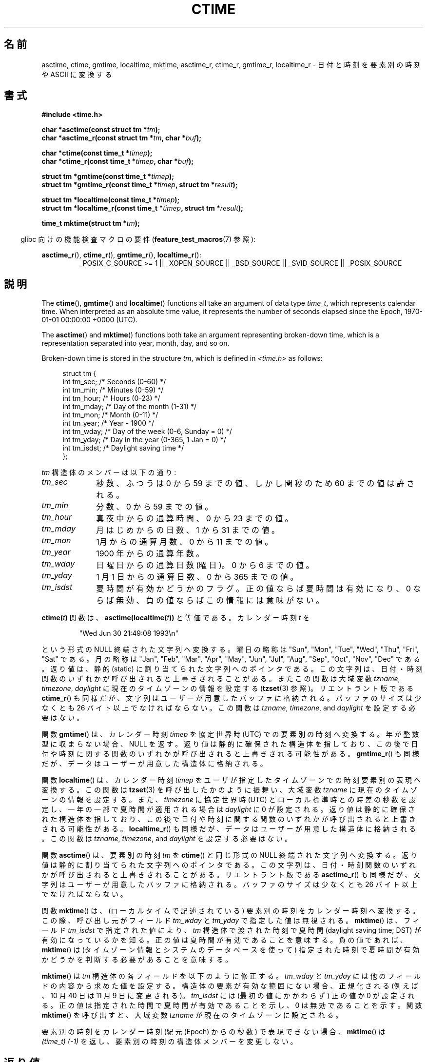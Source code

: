 .\" Copyright 1993 David Metcalfe (david@prism.demon.co.uk)
.\"
.\" %%%LICENSE_START(VERBATIM)
.\" Permission is granted to make and distribute verbatim copies of this
.\" manual provided the copyright notice and this permission notice are
.\" preserved on all copies.
.\"
.\" Permission is granted to copy and distribute modified versions of this
.\" manual under the conditions for verbatim copying, provided that the
.\" entire resulting derived work is distributed under the terms of a
.\" permission notice identical to this one.
.\"
.\" Since the Linux kernel and libraries are constantly changing, this
.\" manual page may be incorrect or out-of-date.  The author(s) assume no
.\" responsibility for errors or omissions, or for damages resulting from
.\" the use of the information contained herein.  The author(s) may not
.\" have taken the same level of care in the production of this manual,
.\" which is licensed free of charge, as they might when working
.\" professionally.
.\"
.\" Formatted or processed versions of this manual, if unaccompanied by
.\" the source, must acknowledge the copyright and authors of this work.
.\" %%%LICENSE_END
.\"
.\" References consulted:
.\"     Linux libc source code
.\"     Lewine's _POSIX Programmer's Guide_ (O'Reilly & Associates, 1991)
.\"     386BSD man pages
.\" Modified Sat Jul 24 19:49:27 1993 by Rik Faith (faith@cs.unc.edu)
.\" Modified Fri Apr 26 12:38:55 MET DST 1996 by Martin Schulze (joey@linux.de)
.\" Modified 2001-11-13, aeb
.\" Modified 2001-12-13, joey, aeb
.\" Modified 2004-11-16, mtk
.\"
.\"*******************************************************************
.\"
.\" This file was generated with po4a. Translate the source file.
.\"
.\"*******************************************************************
.\"
.\" Japanese Version Copyright (c) 1997 Hiroaki Nagoya
.\"         all rights reserved.
.\" Translated 1997-02-10, Hiroaki Nagoya <nagoya@is.titech.ac.jp>
.\" Updated 1999-09-01, Kentaro Shirakata <argrath@ub32.org>
.\" Updated 2001-10-15, Kentaro Shirakata <argrath@ub32.org>
.\" Updated 2001-12-13, Kentaro Shirakata <argrath@ub32.org>
.\" Updated 2002-01-03, Kentaro Shirakata <argrath@ub32.org>
.\" Updated 2005-02-24, Akihiro MOTOKI <amotoki@dd.iij4u.or.jp>
.\" Updated 2008-04-04, Akihiro MOTOKI <amotoki@dd.iij4u.or.jp>, LDP v2.79
.\" Updated 2008-08-08, Akihiro MOTOKI <amotoki@dd.iij4u.or.jp>, LDP v3.05
.\" Updated 2008-11-10, Akihiro MOTOKI <amotoki@dd.iij4u.or.jp>, LDP v3.13
.\"
.TH CTIME 3 2013\-12\-30 "" "Linux Programmer's Manual"
.SH 名前
asctime, ctime, gmtime, localtime, mktime, asctime_r, ctime_r, gmtime_r,
localtime_r \- 日付と時刻を要素別の時刻や ASCII に変換する
.SH 書式
.nf
\fB#include <time.h>\fP
.sp
\fBchar *asctime(const struct tm *\fP\fItm\fP\fB);\fP
.br
\fBchar *asctime_r(const struct tm *\fP\fItm\fP\fB, char *\fP\fIbuf\fP\fB);\fP
.sp
\fBchar *ctime(const time_t *\fP\fItimep\fP\fB);\fP
.br
\fBchar *ctime_r(const time_t *\fP\fItimep\fP\fB, char *\fP\fIbuf\fP\fB);\fP
.sp
\fBstruct tm *gmtime(const time_t *\fP\fItimep\fP\fB);\fP
.br
\fBstruct tm *gmtime_r(const time_t *\fP\fItimep\fP\fB, struct tm *\fP\fIresult\fP\fB);\fP
.sp
\fBstruct tm *localtime(const time_t *\fP\fItimep\fP\fB);\fP
.br
\fBstruct tm *localtime_r(const time_t *\fP\fItimep\fP\fB, struct tm *\fP\fIresult\fP\fB);\fP
.sp
\fBtime_t mktime(struct tm *\fP\fItm\fP\fB);\fP
.fi
.sp
.in -4n
glibc 向けの機能検査マクロの要件 (\fBfeature_test_macros\fP(7)  参照):
.in
.ad l
.sp
\fBasctime_r\fP(), \fBctime_r\fP(), \fBgmtime_r\fP(), \fBlocaltime_r\fP():
.RS
_POSIX_C_SOURCE\ >=\ 1 || _XOPEN_SOURCE || _BSD_SOURCE || _SVID_SOURCE
|| _POSIX_SOURCE
.RE
.ad
.SH 説明
The \fBctime\fP(), \fBgmtime\fP()  and \fBlocaltime\fP()  functions all take an
argument of data type \fItime_t\fP, which represents calendar time.  When
interpreted as an absolute time value, it represents the number of seconds
elapsed since the Epoch, 1970\-01\-01 00:00:00 +0000 (UTC).
.PP
The \fBasctime\fP()  and \fBmktime\fP()  functions both take an argument
representing broken\-down time, which is a representation separated into
year, month, day, and so on.
.PP
Broken\-down time is stored in the structure \fItm\fP, which is defined in
\fI<time.h>\fP as follows:
.sp
.in +4n
.nf
struct tm {
    int tm_sec;    /* Seconds (0\-60) */
    int tm_min;    /* Minutes (0\-59) */
    int tm_hour;   /* Hours (0\-23) */
    int tm_mday;   /* Day of the month (1\-31) */
    int tm_mon;    /* Month (0\-11) */
    int tm_year;   /* Year \- 1900 */
    int tm_wday;   /* Day of the week (0\-6, Sunday = 0) */
    int tm_yday;   /* Day in the year (0\-365, 1 Jan = 0) */
    int tm_isdst;  /* Daylight saving time */
};
.fi
.in
.PP
\fItm\fP 構造体のメンバーは以下の通り:
.TP  10
\fItm_sec\fP
秒数、ふつうは 0 から 59 までの値、 しかし閏秒のため 60 までの値は許される。
.TP 
\fItm_min\fP
分数、0 から 59 までの値。
.TP 
\fItm_hour\fP
真夜中からの通算時間、0 から 23 までの値。
.TP 
\fItm_mday\fP
月はじめからの日数、1 から 31 までの値。
.TP 
\fItm_mon\fP
1月からの通算月数、0 から 11 までの値。
.TP 
\fItm_year\fP
1900 年からの通算年数。
.TP 
\fItm_wday\fP
日曜日からの通算日数(曜日)。0 から 6 までの値。
.TP 
\fItm_yday\fP
1 月 1 日からの通算日数、0 から 365 までの値。
.TP 
\fItm_isdst\fP
夏時間が有効かどうかのフラグ。 正の値ならば夏時間は有効になり、0 ならば無効、負の値ならばこの情報には 意味がない。
.PP
\fBctime(\fP\fIt\fP\fB)\fP 関数は、 \fBasctime(localtime(\fP\fIt\fP\fB))\fP と等価である。 カレンダー時刻 \fIt\fP を
.sp
.RS
"Wed Jun 30 21:49:08 1993\en"
.RE
.sp
という形式の NULL 終端された文字列へ変換する。 曜日の略称は "Sun", "Mon", "Tue", "Wed", "Thu", "Fri",
"Sat" である。 月の略称は "Jan", "Feb", "Mar", "Apr", "May", "Jun", "Jul", "Aug",
"Sep", "Oct", "Nov", "Dec" である。 返り値は、静的 (static) に割り当てられた文字列へのポインタである。
この文字列は、日付・時刻関数のいずれかが呼び出されると上書きされることがある。 またこの関数は大域変数 \fItzname\fP, \fItimezone\fP,
\fIdaylight\fP に現在のタイムゾーンの情報を設定する (\fBtzset\fP(3)  参照)。 リエントラント版である \fBctime_r\fP()
も同様だが、 文字列はユーザーが用意したバッファに格納される。バッファのサイズは 少なくとも 26 バイト以上でなければならない。 この関数は
\fItzname\fP, \fItimezone\fP, and \fIdaylight\fP を設定する必要はない。
.PP
関数 \fBgmtime\fP()  は、カレンダー時刻 \fItimep\fP を 協定世界時 (UTC) での要素別の時刻へ変換する。
年が整数型に収まらない場合、NULL を返す。 返り値は静的に確保された構造体を指しており、この後で 日付や時刻に関する関数のいずれかが呼び出されると
上書きされる可能性がある。 \fBgmtime_r\fP()  も同様だが、 データはユーザーが用意した構造体に格納される。
.PP
関数 \fBlocaltime\fP()  は、カレンダー時刻 \fItimep\fP を ユーザが指定したタイムゾーンでの時刻要素別の表現へ変換する。 この関数は
\fBtzset\fP(3)  を呼び出したかのように振舞い、 大域変数 \fItzname\fP に現在のタイムゾーンの情報を設定する。
また、\fItimezone\fP に協定世界時 (UTC) とローカル標準時との 時差の秒数を設定し、 一年の一部で夏時間が適用される場合は
\fIdaylight\fP に 0 が設定される。 返り値は静的に確保された構造体を指しており、この後で 日付や時刻に関する関数のいずれかが呼び出されると
上書きされる可能性がある。 \fBlocaltime_r\fP()  も同様だが、 データはユーザーが用意した構造体に格納される。 この関数は
\fItzname\fP, \fItimezone\fP, and \fIdaylight\fP を設定する必要はない。
.PP
関数 \fBasctime\fP()  は、要素別の時刻 \fItm\fP を \fBctime\fP()  と同じ形式の NULL 終端された文字列へ変換する。
返り値は静的に割り当てられた文字列へのポインタである。この文字列は、 日付・時刻関数のいずれかが呼び出されると上書きされることがある。
リエントラント版である \fBasctime_r\fP()  も同様だが、 文字列はユーザーが用意したバッファに格納される。バッファのサイズは 少なくとも
26 バイト以上でなければならない。
.PP
関数 \fBmktime\fP()  は、(ローカルタイムで記述されている) 要素別の時刻を カレンダー時刻へ変換する。この際、呼び出し元がフィールド
\fItm_wday\fP と \fItm_yday\fP で指定した値は無視される。 \fBmktime\fP()  は、フィールド \fItm_isdst\fP
で指定された値により、 \fItm\fP 構造体で渡された時刻で夏時間 (daylight saving time; DST) が有効になって いるかを知る。
正の値は夏時間が有効であることを意味する。 負の値であれば、 \fBmktime\fP()  は (タイムゾーン情報とシステムのデータベースを使って)
指定された時刻で夏時間が有効かどうかを判断する必要があることを意味する。

\fBmktime\fP()  は \fItm\fP 構造体の各フィールドを以下のように修正する。 \fItm_wday\fP と \fItm_yday\fP
には他のフィールドの内容から求めた値を設定する。 構造体の要素が有効な範囲にない場合、正規化される (例えば、10 月 40 日は 11 月 9
日に変更される)。 \fItm_isdst\fP には (最初の値にかかわらず) 正の値か 0 が設定される。
正の値は指定された時間で夏時間が有効であることを示し、 0 は無効であることを示す。 関数 \fBmktime\fP()  を呼び出すと、 大域変数
\fItzname\fP が現在のタイムゾーンに設定される。

要素別の時刻をカレンダー時刻 (紀元 (Epoch) からの秒数) で表現できない場合、 \fBmktime\fP()  は \fI(time_t)\ (\-1)\fP を返し、要素別の時刻の構造体メンバーを変更しない。
.SH 返り値
各関数はそれぞれ前述した値を返す。エラーの場合は NULL (\fBmktime\fP()  では \-1) を返す。
.SH 準拠
POSIX.1\-2001.  C89 と C99 では \fBasctime\fP(), \fBctime\fP(), \fBgmtime\fP(),
\fBlocaltime\fP(), \fBmktime\fP()  が規定されている。 POSIX.1\-2008 は、 \fBasctime\fP(),
\fBasctime_r\fP(), \fBctime\fP(), \fBctime_r\fP()  を廃止予定としている。 代わりに、 \fBstrftime\fP(3)
の使用が推奨されている。
.SH 注意
\fBasctime\fP(), \fBctime\fP(), \fBgmtime\fP(), \fBlocaltime\fP()  の 4
つの関数は静的データへのポインタを返すので、スレッドセーフではない。 これらの関数のスレッドセーフ版である \fBasctime_r\fP(),
\fBctime_r\fP(), \fBgmtime_r\fP(), \fBlocaltime_r\fP()  は SUSv2 で規定されており、 libc 5.2.5
以降で利用できる。

POSIX.1\-2001 では、「関数 \fBasctime\fP(), \fBctime\fP(), \fBgmtime\fP(), \fBlocaltime\fP()
は、要素別の時刻の構造体か \fIchar\fP 型の配列かのどちらかの静的オブジェクトを返すものとする。
これらの関数のいずれかを実行すると、他の関数のどれかがこれらの 静的オブジェクトのどちらかに格納して返した情報が上書きされるかも
しれない。」となっている。 このことは glibc の実装で起こりうる。
.LP
glibc を含む多くの実装では、 \fItm_mday\fP に 0 を指定すると前月の最終日を意味していると解釈される。
.LP
glibc では、 \fI<time.h>\fP がインクルードされる前に \fB_BSD_SOURCE\fP が定義されると、 \fIstruct
tm\fP に以下のフィールドが追加される。
.sp
.RS
.nf
long tm_gmtoff;           /* Seconds east of UTC */
const char *tm_zone;      /* Timezone abbreviation */
.fi
.RE
.sp
これは BSD 拡張であり、4.3BSD\-Reno から現れた。

.\" See http://thread.gmane.org/gmane.comp.time.tz/2034/
POSIX.1\-2004 によると、 \fBlocaltime\fP()  はあたかも \fBtzset\fP(3)
が呼ばれたかのように振舞うことが要求されているが、 \fBlocaltime_r\fP()  にはこの要件はない。 移植性が必要なコードでは、
\fBlocaltime_r\fP()  の前に \fBtzset\fP(3)  を呼び出しておくべきである。
.SH 関連項目
\fBdate\fP(1), \fBgettimeofday\fP(2), \fBtime\fP(2), \fButime\fP(2), \fBclock\fP(3),
\fBdifftime\fP(3), \fBstrftime\fP(3), \fBstrptime\fP(3), \fBtimegm\fP(3), \fBtzset\fP(3),
\fBtime\fP(7)
.SH この文書について
この man ページは Linux \fIman\-pages\fP プロジェクトのリリース 3.63 の一部
である。プロジェクトの説明とバグ報告に関する情報は
http://www.kernel.org/doc/man\-pages/ に書かれている。
